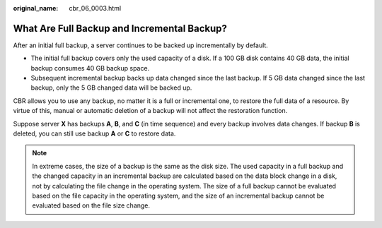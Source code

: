 :original_name: cbr_06_0003.html

.. _cbr_06_0003:

What Are Full Backup and Incremental Backup?
============================================

After an initial full backup, a server continues to be backed up incrementally by default.

-  The initial full backup covers only the used capacity of a disk. If a 100 GB disk contains 40 GB data, the initial backup consumes 40 GB backup space.
-  Subsequent incremental backup backs up data changed since the last backup. If 5 GB data changed since the last backup, only the 5 GB changed data will be backed up.

CBR allows you to use any backup, no matter it is a full or incremental one, to restore the full data of a resource. By virtue of this, manual or automatic deletion of a backup will not affect the restoration function.

Suppose server **X** has backups **A**, **B**, and **C** (in time sequence) and every backup involves data changes. If backup **B** is deleted, you can still use backup **A** or **C** to restore data.

.. note::

   In extreme cases, the size of a backup is the same as the disk size. The used capacity in a full backup and the changed capacity in an incremental backup are calculated based on the data block change in a disk, not by calculating the file change in the operating system. The size of a full backup cannot be evaluated based on the file capacity in the operating system, and the size of an incremental backup cannot be evaluated based on the file size change.
